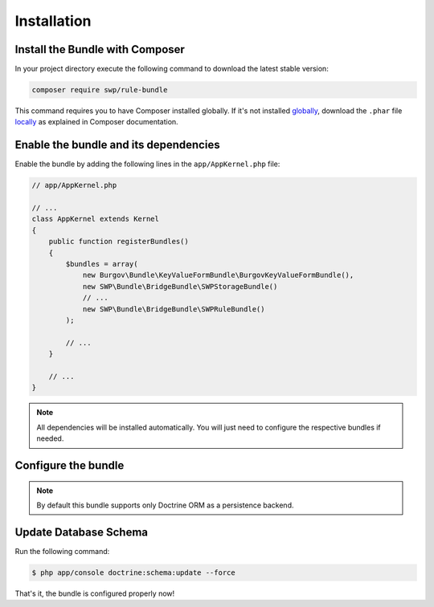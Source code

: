 Installation
------------

Install the Bundle with Composer
~~~~~~~~~~~~~~~~~~~~~~~~~~~~~~~~

In your project directory execute the following command to download the latest stable version:

.. code-block:: bash

    composer require swp/rule-bundle

This command requires you to have Composer installed globally. If it's not installed `globally`_,
download the ``.phar`` file `locally`_ as explained in Composer documentation.

Enable the bundle and its dependencies
~~~~~~~~~~~~~~~~~~~~~~~~~~~~~~~~~~~~~~

Enable the bundle
by adding the following lines in the ``app/AppKernel.php`` file:

.. code-block:: php

    // app/AppKernel.php

    // ...
    class AppKernel extends Kernel
    {
        public function registerBundles()
        {
            $bundles = array(
                new Burgov\Bundle\KeyValueFormBundle\BurgovKeyValueFormBundle(),
                new SWP\Bundle\BridgeBundle\SWPStorageBundle()
                // ...
                new SWP\Bundle\BridgeBundle\SWPRuleBundle()
            );

            // ...
        }

        // ...
    }

.. note::

    All dependencies will be installed automatically. You will just need to configure the respective bundles if needed.

Configure the bundle
~~~~~~~~~~~~~~~~~~~~

.. configuration-block::

    .. code-block:: yaml

        # app/config/config.yml
        swp_rule:
            persistence:
                orm:
                    # if true, ORM is enabled as a persistence backend
                    enabled: true

.. note::

    By default this bundle supports only Doctrine ORM as a persistence backend.

Update Database Schema
~~~~~~~~~~~~~~~~~~~~~~

Run the following command:

.. code-block:: bash

    $ php app/console doctrine:schema:update --force

That's it, the bundle is configured properly now!

.. _locally: https://getcomposer.org/doc/00-intro.md#locally
.. _globally: https://getcomposer.org/doc/00-intro.md#globally
